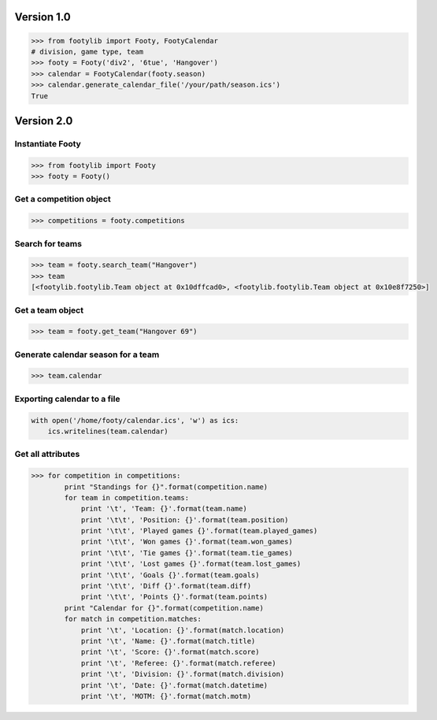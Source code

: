 ===========
Version 1.0
===========

.. code-block:: python

    >>> from footylib import Footy, FootyCalendar
    # division, game type, team
    >>> footy = Footy('div2', '6tue', 'Hangover')
    >>> calendar = FootyCalendar(footy.season)
    >>> calendar.generate_calendar_file('/your/path/season.ics')
    True


===========
Version 2.0
===========

Instantiate Footy
=================
.. code-block:: python

    >>> from footylib import Footy
    >>> footy = Footy()

Get a competition object
========================

.. code-block:: python

    >>> competitions = footy.competitions

Search for teams
================
.. code-block:: python

    >>> team = footy.search_team("Hangover")
    >>> team
    [<footylib.footylib.Team object at 0x10dffcad0>, <footylib.footylib.Team object at 0x10e8f7250>]

Get a team object
=================
.. code-block:: python

    >>> team = footy.get_team("Hangover 69")

Generate calendar season for a team
===================================
.. code-block:: python

    >>> team.calendar

Exporting calendar to a file
============================
.. code-block:: python

    with open('/home/footy/calendar.ics', 'w') as ics:
        ics.writelines(team.calendar)

Get all attributes
==================

.. code-block:: python

    >>> for competition in competitions:
            print "Standings for {}".format(competition.name)
            for team in competition.teams:
                print '\t', 'Team: {}'.format(team.name)
                print '\t\t', 'Position: {}'.format(team.position)
                print '\t\t', 'Played games {}'.format(team.played_games)
                print '\t\t', 'Won games {}'.format(team.won_games)
                print '\t\t', 'Tie games {}'.format(team.tie_games)
                print '\t\t', 'Lost games {}'.format(team.lost_games)
                print '\t\t', 'Goals {}'.format(team.goals)
                print '\t\t', 'Diff {}'.format(team.diff)
                print '\t\t', 'Points {}'.format(team.points)
            print "Calendar for {}".format(competition.name)
            for match in competition.matches:
                print '\t', 'Location: {}'.format(match.location)
                print '\t', 'Name: {}'.format(match.title)
                print '\t', 'Score: {}'.format(match.score)
                print '\t', 'Referee: {}'.format(match.referee)
                print '\t', 'Division: {}'.format(match.division)
                print '\t', 'Date: {}'.format(match.datetime)
                print '\t', 'MOTM: {}'.format(match.motm)
